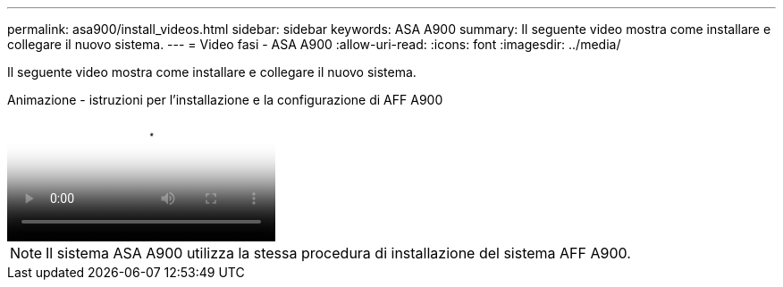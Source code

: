 ---
permalink: asa900/install_videos.html 
sidebar: sidebar 
keywords: ASA A900 
summary: Il seguente video mostra come installare e collegare il nuovo sistema. 
---
= Video fasi - ASA A900
:allow-uri-read: 
:icons: font
:imagesdir: ../media/


[role="lead"]
Il seguente video mostra come installare e collegare il nuovo sistema.

.Animazione - istruzioni per l'installazione e la configurazione di AFF A900
video::4c222e90-864b-4435-9405-adf200112f3e[panopto]

NOTE: Il sistema ASA A900 utilizza la stessa procedura di installazione del sistema AFF A900.
